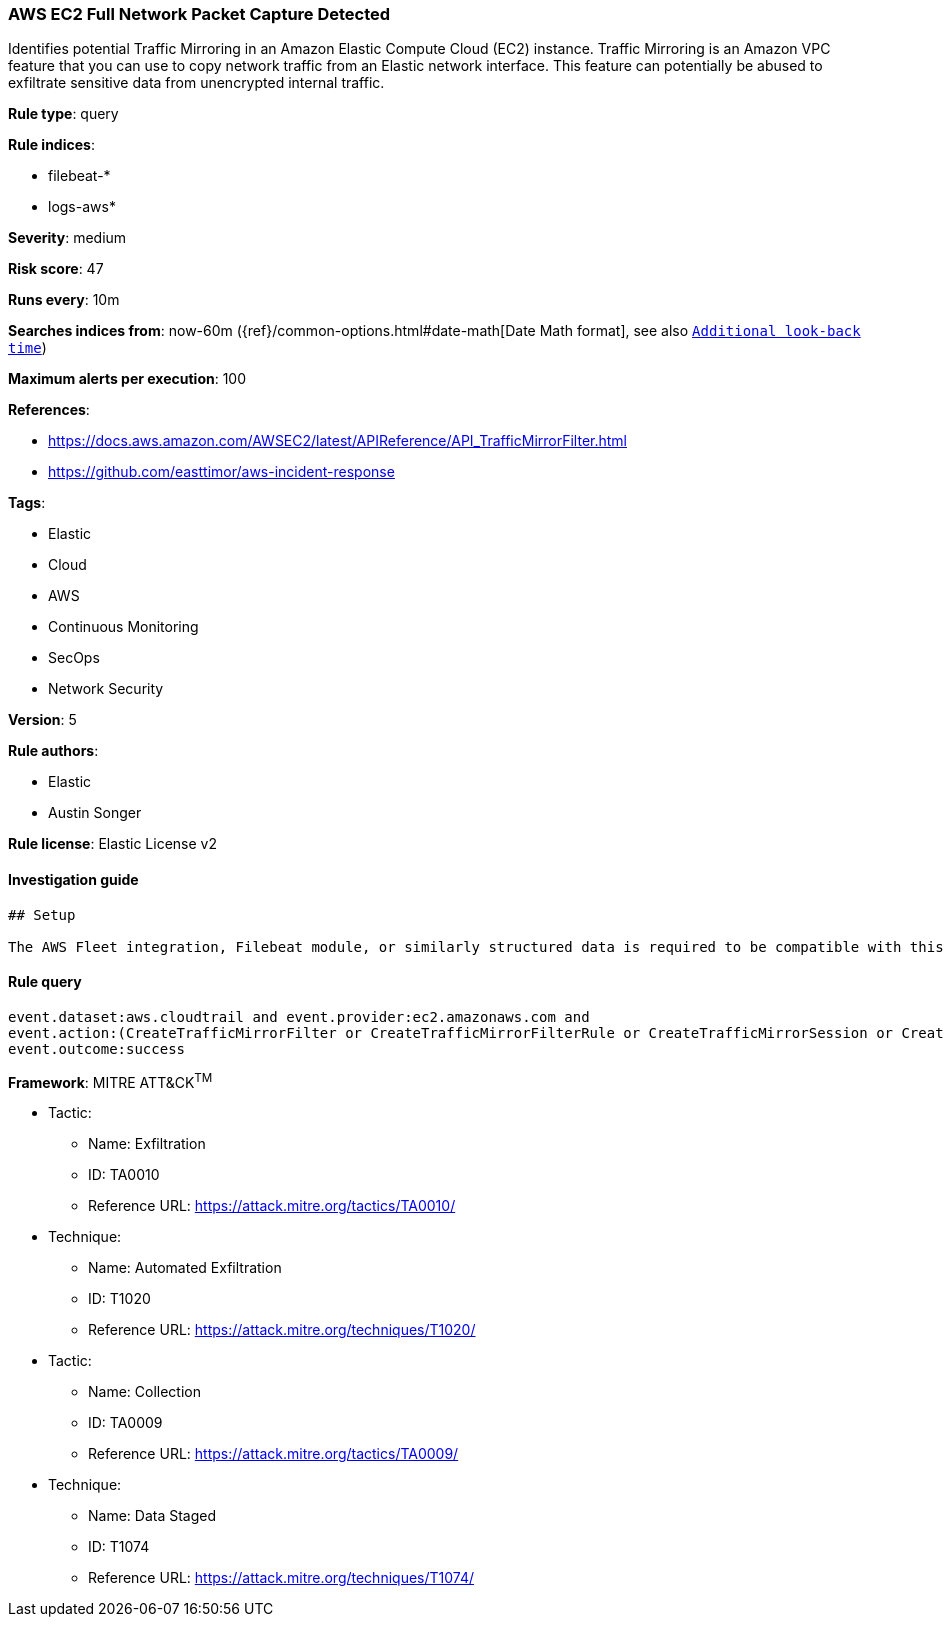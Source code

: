 [[prebuilt-rule-7-16-4-aws-ec2-full-network-packet-capture-detected]]
=== AWS EC2 Full Network Packet Capture Detected

Identifies potential Traffic Mirroring in an Amazon Elastic Compute Cloud (EC2) instance. Traffic Mirroring is an Amazon VPC feature that you can use to copy network traffic from an Elastic network interface. This feature can potentially be abused to exfiltrate sensitive data from unencrypted internal traffic.

*Rule type*: query

*Rule indices*: 

* filebeat-*
* logs-aws*

*Severity*: medium

*Risk score*: 47

*Runs every*: 10m

*Searches indices from*: now-60m ({ref}/common-options.html#date-math[Date Math format], see also <<rule-schedule, `Additional look-back time`>>)

*Maximum alerts per execution*: 100

*References*: 

* https://docs.aws.amazon.com/AWSEC2/latest/APIReference/API_TrafficMirrorFilter.html
* https://github.com/easttimor/aws-incident-response

*Tags*: 

* Elastic
* Cloud
* AWS
* Continuous Monitoring
* SecOps
* Network Security

*Version*: 5

*Rule authors*: 

* Elastic
* Austin Songer

*Rule license*: Elastic License v2


==== Investigation guide


[source, markdown]
----------------------------------
## Setup

The AWS Fleet integration, Filebeat module, or similarly structured data is required to be compatible with this rule.
----------------------------------

==== Rule query


[source, js]
----------------------------------
event.dataset:aws.cloudtrail and event.provider:ec2.amazonaws.com and
event.action:(CreateTrafficMirrorFilter or CreateTrafficMirrorFilterRule or CreateTrafficMirrorSession or CreateTrafficMirrorTarget) and
event.outcome:success

----------------------------------

*Framework*: MITRE ATT&CK^TM^

* Tactic:
** Name: Exfiltration
** ID: TA0010
** Reference URL: https://attack.mitre.org/tactics/TA0010/
* Technique:
** Name: Automated Exfiltration
** ID: T1020
** Reference URL: https://attack.mitre.org/techniques/T1020/
* Tactic:
** Name: Collection
** ID: TA0009
** Reference URL: https://attack.mitre.org/tactics/TA0009/
* Technique:
** Name: Data Staged
** ID: T1074
** Reference URL: https://attack.mitre.org/techniques/T1074/
